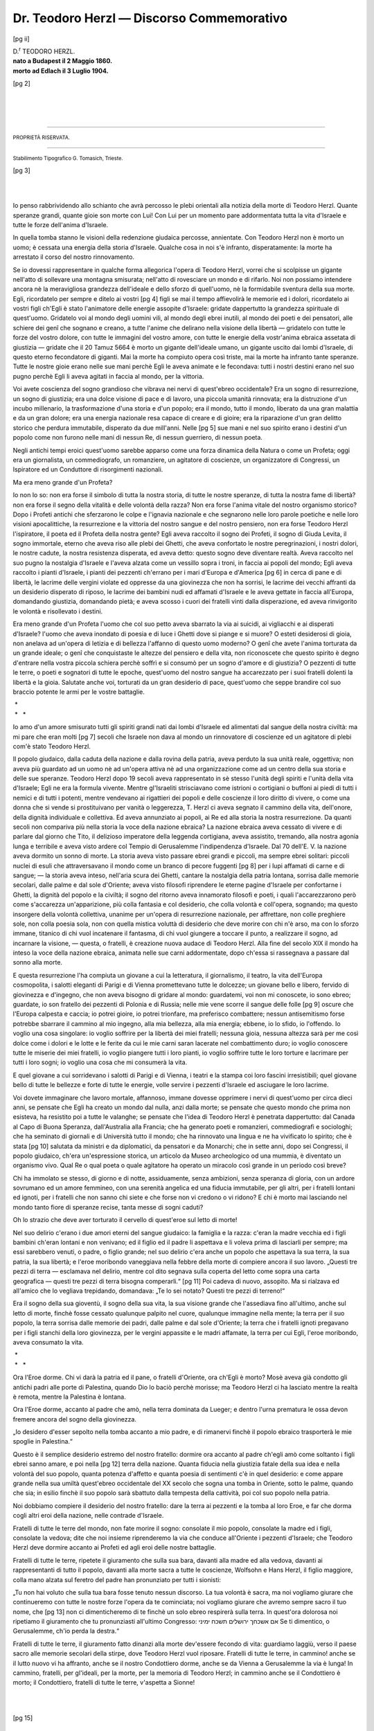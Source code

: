 .. -*- encoding: utf-8 -*-

.. meta::
    :PG.Id: 36727
    :PG.Title: Dr. Teodoro Herzl — Discorso Commemorativo
    :PG.Released: 2011-07-13
    :PG.Rights: Public Domain
    :PG.Producer: Enrico Segre
    :PG.Credits: Images from the Freimann Judaica Sammlung Frankfurt
    :DC.Creator: Dante A. Lattes
    :DC.Title: Dr. Teodoro Herzl
    :DC.Language: it
    :DC.Created: 1904
    :coverpage: images/f_01.jpg

.. |***| unicode:: U+2042  .. asterism for <tb>

.. |nbs| unicode:: U+00A0  .. non-breaking space
   :trim:

.. |--| replace:: |nbs|\ —\ |nbs|

.. |Dr| replace:: D.\ :superscript:`r`


.. .. role:: lb(line-break)
..   :before:     

.. .. |***| replace:: \* :lb:`* *`

.. role:: lb
   :class: line-break

.. role:: small
   :class: small

.. role:: large
   :class: large

.. role:: x-large
   :class: x-large

.. role:: xx-large
   :class: xx-large

.. style:: title
   :class: center large
   
==========================================
Dr. Teodoro Herzl — Discorso Commemorativo
==========================================

.. _pg-header:

.. container::
   :class: pgheader

   .. style:: paragraph
      :class: noindent

   This eBook is for the use of anyone anywhere at no cost and with
   almost no restrictions whatsoever. You may copy it, give it away or
   re-use it under the terms of the `Project Gutenberg License`_
   included with this eBook or online at
   http://www.gutenberg.org/license.

   

   |

   .. _pg-machine-header:

   .. container::

      Title: Dr. Teodoro Herzl
      
      Author: Dante A. Lattes
      
      Release Date: July 13, 2011 [EBook #36727]
      
      Language: Italian
      
      Character set encoding: UTF-8

      |

      .. _pg-start-line:

      \*\*\* START OF THIS PROJECT GUTENBERG EBOOK DR. TEODORO HERZL — DISCORSO COMMEMORATIVO \*\*\*

   |
   |
   |
   |

   .. _pg-produced-by:

   .. container::

      Produced by Enrico Segre.

      |

      Images from the Freimann Judaica Sammlung Frankfurt


.. mainmatter

.. container:: 
   :class: frontispiece

   [pg i]

   .. class:: center

   | :large:`BIBLIOTECA DEL „CIRCOLO SIONISTICO DI TRIESTE“`
   | :large:`N. 1.` 

   .. image:: images/suptit_f.png
      :align: center
      :width: 80%
      :alt:

   .. class:: center

   | :large:`DANTE A. LATTES`

   .. class:: xx-large center

      | |Dr| TEODORO HERZL

   .. image:: images/subtit_f.png
      :align: center
      :width: 15%
      :alt:

   .. class:: large center
   
   | **DISCORSO COMMEMORATIVO**
   
   .. class:: center

   | tenuto in Trieste la sera del 12 Luglio 1904
   | :small:`per cura del`
   | „CIRCOLO SIONISTICO DI TRIESTE“
   |

   .. class:: center
   
   | **Prezzo Centesimi 20.**
   

   .. vfill::

   .. class:: center

   |
   | TRIESTE
   | :small:`EDIT. IL CIRCOLO SIONISTICO`
   | 1904.

[pg ii]

.. image:: images/f_02llr.jpg
   :align: center
   :width: 70%
   :alt:  [ritratto del Dr. TEODORO HERZL]

.. class:: center large

   | |Dr| TEODORO HERZL.
   
.. class:: center

   | **nato a Budapest il 2 Maggio 1860.**
   | **morto ad Edlach il 3 Luglio 1904.**


.. container:: 
   :class: titlepage

   [pg 1]

   .. class:: center

   | :large:`Biblioteca del „CIRCOLO SIONISTICO DI TRIESTE“`
   | :large:`N. 1.`

   .. image:: images/suptit_p.png
      :align: center
      :width: 60%
      :alt: 

   .. class:: center

   | :large:`DANTE A. LATTES`
   | ____

   .. class:: xx-large center

   | |Dr| TEODORO HERZL

   .. image:: images/subtit_p.png
      :align: center
      :width: 15%
      :alt:

   .. class:: center
  
   | :large:`DISCORSO COMMEMORATIVO`
   |
   | tenuto in Trieste la sera del 12 Luglio 1904
   | :small:`per cura del`
   | „CIRCOLO SIONISTICO DI TRIESTE“
   |

   .. image:: images/p01_deco.png
      :align: center
      :width: 15%
      :alt:

   .. vfill::

   .. class:: center

   | TRIESTE
   | :small:`EDIT. IL CIRCOLO SIONISTICO`
   | 1904.


[pg 2]

.. vfill::

|
|
|

----

.. class:: center

   | :small:`PROPRIETÀ RISERVATA.`

----

.. vfill::

.. class:: center

   | :small:`Stabilimento Tipografico G. Tomasich, Trieste.`

[pg 3]

.. image:: images/p_03hr.png
    :align: center
    :width: 100%
    :alt:


|
|

Io penso rabbrividendo allo schianto che avrà
percosso le plebi orientali alla notizia della morte
di Teodoro Herzl. Quante speranze grandi, quante
gioie son morte con Lui! Con Lui per un momento
pare addormentata tutta la vita d'Israele e tutte le
forze dell'anima d'Israele.

In quella tomba stanno le visioni della redenzione
giudaica percosse, annientate. Con Teodoro
Herzl non è morto un uomo; è cessata una energia della
storia d'Israele. Qualche cosa in noi s'è infranto,
disperatamente: la morte ha arrestato il corso del
nostro rinnovamento.

Se io dovessi rappresentare in qualche forma
allegorica l'opera di Teodoro Herzl, vorrei che si
scolpisse un gigante nell'atto di sollevare una montagna
smisurata; nell'atto di rovesciare un mondo
e di rifarlo. Noi non possiamo intendere ancora nè
la meravigliosa grandezza dell'ideale e dello sforzo
di quell'uomo, nè la formidabile sventura della sua
morte. Egli, ricordatelo per sempre e ditelo ai vostri
[pg 4]
figli se mai il tempo affievolirà le memorie ed i
dolori, ricordatelo ai vostri figli ch'Egli è stato l'animatore
delle energie assopite d'Israele: gridate
dappertutto la grandezza spirituale di quest'uomo.
Gridatelo voi al mondo degli uomini vili, al mondo
degli ebrei inutili, al mondo dei poeti e dei pensatori,
alle schiere dei genî che sognano e creano, a
tutte l'anime che delirano nella visione della libertà\ |--|\ gridatelo
con tutte le forze del vostro dolore,
con tutte le immagini del vostro amore, con tutte
le energie della vostr'anima ebraica assetata di giustizia\ |--|\ gridate
che il 20 Tamuz 5664 è morto un
gigante dell'ideale umano, un gigante uscito dai
lombi d'Israele, di questo eterno fecondatore di giganti.
Mai la morte ha compiuto opera così triste,
mai la morte ha infranto tante speranze. Tutte le
nostre gioie erano nelle sue mani perchè Egli le aveva
animate e le fecondava: tutti i nostri destini erano
nel suo pugno perchè Egli li aveva agitati in faccia
al mondo, per la vittoria.

Voi avete coscienza del sogno grandioso che
vibrava nei nervi di quest'ebreo occidentale? Era
un sogno di resurrezione, un sogno di giustizia; era
una dolce visione di pace e di lavoro, una piccola
umanità rinnovata; era la distruzione d'un incubo
millenario, la trasformazione d'una storia e d'un
popolo; era il mondo, tutto il mondo, liberato da
una gran malattia e da un gran dolore; era una
energia nazionale resa capace di creare e di gioire;
era la riparazione d'un gran delitto storico che perdura
immutabile, disperato da due mill'anni. Nelle
[pg 5]
sue mani e nel suo spirito erano i destini d'un popolo
come non furono nelle mani di nessun Re, di
nessun guerriero, di nessun poeta.

Negli antichi tempi eroici quest'uomo sarebbe
apparso come una forza dinamica della Natura o
come un Profeta; oggi era un giornalista, un commediografo,
un romanziere, un agitatore di coscienze,
un organizzatore di Congressi, un Ispiratore ed un
Conduttore di risorgimenti nazionali.

Ma era meno grande d'un Profeta?

Io non lo so: non era forse il simbolo di tutta
la nostra storia, di tutte le nostre speranze, di tutta
la nostra fame di libertà? non era forse il segno
della vitalità e delle volontà della razza? Non era
forse l'anima vitale del nostro organismo storico?
Dopo i Profeti antichi che sferzarono le colpe e
l'ignavia nazionale e che segnarono nelle loro parole
poetiche e nelle loro visioni apocalittiche, la resurrezione
e la vittoria del nostro sangue e del nostro
pensiero, non era forse Teodoro Herzl l'ispiratore,
il poeta ed il Profeta della nostra gente? Egli aveva
raccolto il sogno dei Profeti, il sogno di Giuda Levita,
il sogno immortale, eterno che aveva riso alle
plebi dei Ghetti, che aveva confortato le nostre peregrinazioni,
i nostri dolori, le nostre cadute, la
nostra resistenza disperata, ed aveva detto: questo
sogno deve diventare realtà. Aveva raccolto nel suo
pugno la nostalgia d'Israele e l'aveva alzata come
un vessillo sopra i troni, in faccia ai popoli del
mondo; Egli aveva raccolto i pianti d'Israele, i pianti
dei pezzenti ch'errano per i mari d'Europa e d'America
[pg 6]
in cerca di pane e di libertà, le lacrime delle
vergini violate ed oppresse da una giovinezza che
non ha sorrisi, le lacrime dei vecchi affranti da un
desiderio disperato di riposo, le lacrime dei bambini
nudi ed affamati d'Israele e le aveva gettate in faccia
all'Europa, domandando giustizia, domandando pietà;
e aveva scosso i cuori dei fratelli vinti dalla disperazione,
ed aveva rinvigorito le volontà e risollevato
i destini.

Era meno grande d'un Profeta l'uomo che col
suo petto aveva sbarrato la via ai suicidi, ai vigliacchi
e ai disperati d'Israele? l'uomo che aveva inondato
di poesia e di luce i Ghetti dove si piange e si
muore? O esteti desiderosi di gioia, non anelava ad
un'opera di letizia e di bellezza l'affanno di questo
uomo moderno? O genî che avete l'anima torturata
da un grande ideale; o genî che conquistaste le altezze
del pensiero e della vita, non riconoscete che questo
spirito è degno d'entrare nella vostra piccola schiera
perchè soffrì e si consumò per un sogno d'amore e
di giustizia? O pezzenti di tutte le terre, o poeti
e sognatori di tutte le epoche, quest'uomo del nostro
sangue ha accarezzato per i suoi fratelli dolenti la
libertà e la gioia. Salutate anche voi, torturati da
un gran desiderio di pace, quest'uomo che seppe
brandire col suo braccio potente le armi per le
vostre battaglie.

.. class:: center

   | |nbs| \*
   | |nbs| * |nbs| |nbs| |nbs| \*


Io amo d'un amore smisurato tutti gli spiriti
grandi nati dai lombi d'Israele ed alimentati dal
sangue della nostra civiltà: ma mi pare che eran molti
[pg 7]
secoli che Israele non dava al mondo un rinnovatore
di coscienze ed un agitatore di plebi com'è stato
Teodoro Herzl.

Il popolo giudaico, dalla caduta della nazione
e dalla rovina della patria, aveva perduto la sua
unità reale, oggettiva; non aveva più guardato ad
un uomo nè ad un'opera attiva nè ad una organizzazione
come ad un centro della sua storia e delle
sue speranze. Teodoro Herzl dopo 19 secoli aveva
rappresentato in sè stesso l'unità degli spiriti e
l'unità della vita d'Israele; Egli ne era la formula
vivente. Mentre gl'Israeliti strisciavano come istrioni
o cortigiani o buffoni ai piedi di tutti i nemici e di
tutti i potenti, mentre vendevano ai rigattieri dei
popoli e delle coscienze il loro diritto di vivere, o
come una donna che si vende si prostituivano per
vanità o leggerezza, T. Herzl ci aveva segnato il
cammino della vita, dell'onore, della dignità individuale
e collettiva. Ed aveva annunziato ai popoli,
ai Re ed alla storia la nostra resurrezione. Da quanti
secoli non compariva più nella storia la voce della
nazione ebraica? La nazione ebraica aveva cessato
di vivere e di parlare dal giorno che Tito, il delizioso
imperatore della leggenda cortigiana, aveva assistito,
tremando, alla nostra agonia lunga e terribile
e aveva visto ardere col Tempio di Gerusalemme
l'indipendenza d'Israele. Dal 70 dell'E. V. la nazione
aveva dormito un sonno di morte. La storia
aveva visto passare ebrei grandi e piccoli, ma sempre
ebrei solitari: piccoli nuclei di esuli che attraversavano
il mondo come un branco di pecore fuggenti
[pg 8]
per i lupi affamati di carne e di sangue;\ |--|\ la storia
aveva inteso, nell'aria scura dei Ghetti, cantare la
nostalgia della patria lontana, sorrisa dalle memorie
secolari, dalle palme e dal sole d'Oriente; aveva visto
filosofi riprendere le eterne pagine d'Israele per confortarne
i Ghetti, la dignità del popolo e la civiltà;
il sogno del ritorno aveva innamorato filosofi e poeti,
i quali l'accarezzarono però come s'accarezza un'apparizione,
più colla fantasia e col desiderio, che colla
volontà e coll'opera, sognando; ma questo insorgere
della volontà collettiva, unanime per un'opera di resurrezione
nazionale, per affrettare, non colle preghiere
sole, non colla poesia sola, non con quella mistica
voluttà di desiderio che deve morire con chi n'è
arso, ma con lo sforzo immane, titanico di chi vuol
incatenare il fantasma, di chi vuol giungere a toccare
il punto, a realizzare il sogno, ad incarnare la visione,\ |--|\ questa,
o fratelli, è creazione nuova audace di Teodoro
Herzl. Alla fine del secolo XIX il mondo ha
inteso la voce della nazione ebraica, animata nelle
sue carni addormentate, dopo ch'essa si rassegnava
a passare dal sonno alla morte.

E questa resurrezione l'ha compiuta un giovane
a cui la letteratura, il giornalismo, il teatro, la vita
dell'Europa cosmopolita, i salotti eleganti di Parigi
e di Vienna promettevano tutte le dolcezze; un
giovane bello e libero, fervido di giovinezza e d'ingegno,
che non aveva bisogno di gridare al mondo:
guardatemi, voi non mi conoscete, io sono ebreo;
guardate, io son fratello dei pezzenti di Polonia e di
Russia; nelle mie vene scorre il sangue delle folle
[pg 9]
oscure che l'Europa calpesta e caccia; io potrei
gioire, io potrei trionfare, ma preferisco combattere;
nessun antisemitismo forse potrebbe sbarrare il
cammino al mio ingegno, alla mia bellezza, alla mia
energia; ebbene, io lo sfido, io l'offendo. Io voglio
una cosa singolare: io voglio soffrire per la libertà
dei miei fratelli; nessuna gioia, nessuna altezza sarà
per me così dolce come i dolori e le lotte e le ferite
da cui le mie carni saran lacerate nel combattimento
duro; io voglio conoscere tutte le miserie
dei miei fratelli, io voglio piangere tutti i loro
pianti, io voglio soffrire tutte le loro torture e lacrimare
per tutti i loro sogni; io voglio una cosa che
mi consumerà la vita.

E quel giovane a cui sorridevano i salotti di
Parigi e di Vienna, i teatri e la stampa coi loro
fascini irresistibili; quel giovane bello di tutte le
bellezze e forte di tutte le energie, volle servire i
pezzenti d'Israele ed asciugare le loro lacrime.

Voi dovete immaginare che lavoro mortale,
affannoso, immane dovesse opprimere i nervi di
quest'uomo per circa dieci anni, se pensate che Egli
ha creato un mondo dal nulla, anzi dalla morte; se
pensate che questo mondo che prima non esisteva,
ha resistito poi a tutte le valanghe; se pensate che
l'idea di Teodoro Herzl è penetrata dappertutto: dal
Canada al Capo di Buona Speranza, dall'Australia alla
Francia; che ha generato poeti e romanzieri, commediografi
e sociologhi; che ha seminato di giornali
e di Università tutto il mondo; che ha rinnovato
una lingua e ne ha vivificato lo spirito; che è stata
[pg 10]
salutata da ministri e da diplomatici, da pensatori
e da Monarchi; che in sette anni, dopo sei Congressi,
il popolo giudaico, ch'era un'espressione storica, un
articolo da Museo archeologico od una mummia, è
diventato un organismo vivo. Qual Re o qual poeta
o quale agitatore ha operato un miracolo così grande
in un periodo così breve?

Chi ha immolato se stesso, di giorno e di notte,
assiduamente, senza ambizioni, senza speranza di
gloria, con un ardore sovrumano ed un amore femmineo,
con una serenità angelica ed una fiducia immutabile,
per gli altri, per i fratelli lontani ed ignoti,
per i fratelli che non sanno chi siete e che forse
non vi credono o vi ridono? E chi è morto mai
lasciando nel mondo tanto fiore di speranze recise,
tanta messe di sogni caduti?

Oh lo strazio che deve aver torturato il cervello
di quest'eroe sul letto di morte!

Nel suo delirio c'erano i due amori eterni del
sangue giudaico: la famiglia e la razza: c'eran la
madre vecchia ed i figli bambini ch'eran lontani e
non venivano; ed il figlio ed il padre li aspettava
e li voleva prima di lasciarli per sempre; ma essi
sarebbero venuti, o padre, o figlio grande; nel suo
delirio c'era anche un popolo che aspettava la sua
terra, la sua patria, la sua libertà; e l'eroe moribondo
vaneggiava nella febbre della morte di compiere
ancora il suo lavoro. „Questi tre pezzi di terra\ |--|\ esclamava
nel delirio, mentre col dito segnava
sulla coperta del letto come sopra una carta geografica\ |--|\ questi
tre pezzi di terra bisogna comperarli.“
[pg 11]
Poi cadeva di nuovo, assopito. Ma si rialzava ed all'amico
che lo vegliava trepidando, domandava: „Te
lo sei notato? Questi tre pezzi di terreno!“

Era il sogno della sua gioventù, il sogno della
sua vita, la sua visione grande che l'assediava fino
all'ultimo, anche sul letto di morte, finchè fosse
cessato qualunque palpito nel cuore, qualunque immagine
nella mente; la terra per il suo popolo, la
terra sorrisa dalle memorie dei padri, dalle palme e
dal sole d'Oriente; la terra che i fratelli ignoti
pregavano per i figli stanchi della loro giovinezza, per
le vergini appassite e le madri affamate, la terra per
cui Egli, l'eroe moribondo, aveva consumato la vita.

.. class:: center

   | |nbs| \*
   | |nbs| * |nbs| |nbs| |nbs| \*


Ora l'Eroe dorme. Chi vi darà la patria ed il
pane, o fratelli d'Oriente, ora ch'Egli è morto?
Mosè aveva già condotto gli antichi padri alle porte
di Palestina, quando Dio lo baciò perchè morisse;
ma Teodoro Herzl ci ha lasciato mentre la realtà è
remota, mentre la Palestina è lontana.

Ora l'Eroe dorme, accanto al padre che amò,
nella terra dominata da Lueger; e dentro l'urna
prematura le ossa devon fremere ancora del sogno
della giovinezza.

„Io desidero d'esser sepolto nella tomba accanto
a mio padre, e di rimanervi finchè il popolo ebraico
trasporterà le mie spoglie in Palestina.“

Questo è il semplice desiderio estremo del nostro
fratello: dormire ora accanto al padre ch'egli amò
come soltanto i figli ebrei sanno amare, e poi nella
[pg 12]
terra della nazione. Quanta fiducia nella giustizia
fatale della sua idea e nella volontà del suo popolo,
quanta potenza d'affetto e quanta poesia di sentimenti
c'è in quel desiderio: e come appare grande
nella sua umiltà quest'ebreo occidentale del XX secolo
che sogna una tomba in Oriente, sotto le palme,
quando che sia; in esilio finchè il suo popolo sarà
sbattuto dalla tempesta della cattività, poi col suo
popolo nella patria.

Noi dobbiamo compiere il desiderio del nostro
fratello: dare la terra ai pezzenti e la tomba al
loro Eroe, e far che dorma cogli altri eroi della
nazione, nelle contrade d'Israele.

Fratelli di tutte le terre del mondo, non fate
morire il sogno: consolate il mio popolo, consolate
la madre ed i figli, consolate la vedova; dite che
noi insieme riprenderemo la via che conduce all'Oriente
i pezzenti d'Israele; che Teodoro Herzl
deve dormire accanto ai Profeti ed agli eroi delle
nostre battaglie.

Fratelli di tutte le terre, ripetete il giuramento che
sulla sua bara, davanti alla madre ed alla vedova,
davanti ai rappresentanti di tutto il popolo, davanti
alla morte sacra a tutte le coscienze, Wolfsohn e
Hans Herzl, il figlio maggiore, colla mano alzata sul
feretro del padre han pronunziato per tutti i sionisti:

.. |LRE| unicode:: U+202A 
   :trim:

.. |RLE| unicode:: U+202B 
   :trim:

.. ..|ImEshkahekh| replace:: |LRE| אם |nbs| אשכחך |nbs| ירושלים |nbs| 
..                            תשכח |nbs| ימיני
.. best would be:
.. ..|LRE| :large:`אם אשכחך ירושלים תשכח ימיני`
.. but word order comes inverted in pdf. Not even this helps:
.. ..|LRE| :large:`אם` |nbs| :large:`אשכחך` |nbs| :large:`ירושלים` |nbs| :large:`תשכח` |nbs| :large:`ימיני`

.. WARNING THERE ARE NON-BREAKING SPACES U+A0 IN THE NEXT STRING!

.. |ImEshkahekh| replace:: |LRE| :large:`אם אשכחך ירושלים תשכח ימיני`

.. text transcription: [Im eshkahekh Yerushalaim tishkakh yemini]
.. ..|nbs| to avoid reflowing

„Tu non hai voluto che sulla tua bara fosse
tenuto nessun discorso. La tua volontà è sacra, ma
noi vogliamo giurare che continueremo con tutte le
nostre forze l'opera da te cominciata; noi vogliamo
giurare che avremo sempre sacro il tuo nome, che
[pg 13]
non ci dimenticheremo di te finchè un solo ebreo
respirerà sulla terra. In quest'ora dolorosa noi
ripetiamo il giuramento che tu pronunziasti all'ultimo
Congresso: |ImEshkahekh|
Se ti dimentico, o Gerusalemme, ch'io perda la
destra.“

Fratelli di tutte le terre, il giuramento fatto
dinanzi alla morte dev'essere fecondo di vita: guardiamo
laggiù, verso il paese sacro alle memorie secolari
della stirpe, dove Teodoro Herzl vuol riposare.
Fratelli di tutte le terre, in cammino! anche se il
lutto nuovo vi ha affranto, anche se il nostro Condottiero
dorme, anche se da Vienna a Gerusalemme la
via è lunga! In cammino, fratelli, per gl'ideali, per
la morte, per la memoria di Teodoro Herzl; in cammino
anche se il Condottiero è morto; il Condottiero,
fratelli di tutte le terre, v'aspetta a Sionne!

|
|

.. image:: images/p_13deco.png
   :align: center
   :width: 15%
   :alt:


.. clearpage::

[pg 15]

AUTOBIOGRAFIA DEL |Dr| HERZL. [1]_
==================================

Son nato nel 1860 a Budapest vicino alla sinagoga
il cui Rabbino ultimamente m'ha accusato di voler conquistare
per gli Ebrei maggior onore e libertà di quella
ch'essi hanno ora. Non posso negare d'aver frequentato
una scuola. Prima fui mandato in una scuola preparatoria
ebraica dove godevo d'una certa stima perchè mio padre
era un agiato negoziante. I miei primi ricordi mi richiamano
alla mente una bastonata che ricevetti per non aver
saputo i particolari sull'esodo egiziano. Oggi molti maestri
mi batterebbero volentieri poichè io me ne ricordo troppo.
A dieci anni passai alla scuola tecnica, dove un professore
spiegò il significato della parola: *pagàno*, dicendo che appartengono
a questa classe gl'idolatri, i maomettani e gli Ebrei.
Dopo questa curiosa spiegazione abbandonai la scuola
tecnica e passai al „Ginnasio evangelico“: in settima classe
scrissi il mio primo articolo di giornale, naturalmente senza
firma. In quel tempo morì la mia unica sorella, una giovane
di 18 anni; mia madre ne fu così colpita che dovemmo
stabilirci a Vienna. Qua seguii il corso di legge e presi
parte a tutte le pazzie studentesche. Portai il berretto
d'una corporazione di studenti finchè questa decise di non
[pg 16]
accoglier più Ebrei. Dissi allora addio a quei nobili giovani
e mi misi sul serio al lavoro. Nell'84 fui laureato ed entrai
nella pratica giudiziaria, prima alla Corte di Vienna, poi
a Salisburgo. Naturalmente io scriveva più per il teatro
che per la corte, e poichè capii che come ebreo non sarei
mai pervenuto alle funzioni di giudice, dissi addio a Salisburgo
e alla carriera giudiziaria.

.. [1] Riassunta dal *Jewish Chronicle* di Londra del 14 Gennaio 1894.

Cominciai a scrivere per il teatro ed i giornali. Nell'89
mi ammogliai ed ora ho tre figli: un maschio e due
femmine. Durante il mio viaggio in Ispagna nel 1891,
la *Neue Freie Presse* mi propose di diventare suo corrispondente
da Parigi. Scrissi là „\ *Le Palais Bourbon*\ “ Nel
95 tornai a Vienna. Durante i due ultimi mesi del mio
soggiorno a Parigi scrissi un libro: *Lo stato giudaico.* Non
mi ricordo d'aver scritto nessuna cosa in uno stato d'animo
così alto come allora. Heine dice di aver inteso lo sbatter
delle ali d'un'aquila sulla sua testa, quando scrisse certi
versi. Io pure credeva di sentir qualche cosa di simile ad
un rumore passar sulla mia testa quando scriveva quel
libro...

Nel 1895 ho preso a scrivere un giornale di memorie,
oggi ne son pieni 4 volumi. Se io dovessi un giorno pubblicarli,
il mondo sarebbe stupito di conoscere che cosa io
dovetti soffrire, quali erano i nemici dei miei disegni e chi
mi prestava il suo concorso. Ma una cosa è fuor di dubbio:
il movimento resisterà. Io non so quando morrò:
_`ma il principio non morrà mai`.

.. class:: large right

   | |Dr| Teodoro Herzl.

.. vfill::

.. footnotes:: Nota 
   :class: smaller

.. topic:: Nota di trascrizione

   L'ortografia e l'accentazione del testo originale sono state
   preservate fedelmente.

   È stato corretto un refuso nell'ultima frase del libro:
   `ma il principio non morrà mai`_ : un `il` di troppo è stato rimosso.

|
|
|
|
|

.. _pg_end_line:

\*\*\* END OF THIS PROJECT GUTENBERG EBOOK DR. TEODORO HERZL — DISCORSO COMMEMORATIVO \*\*\*

.. backmatter::

.. toc-entry::
   :depth: 0

.. _pg-footer:

A Word from Project Gutenberg
=============================

We will update this book if we find any errors.

This book can be found under: http://www.gutenberg.org/ebooks/36727

Creating the works from public domain print editions means that no one
owns a United States copyright in these works, so the Foundation (and
you!) can copy and distribute it in the United States without
permission and without paying copyright royalties.  Special rules, set
forth in the General Terms of Use part of this license, apply to
copying and distributing Project Gutenberg™ electronic works to
protect the Project Gutenberg™ concept and trademark. Project
Gutenberg is a registered trademark, and may not be used if you charge
for the eBooks, unless you receive specific permission. If you do not
charge anything for copies of this eBook, complying with the rules is
very easy. You may use this eBook for nearly any purpose such as
creation of derivative works, reports, performances and research.
They may be modified and printed and given away – you may do
practically *anything* with public domain eBooks.  Redistribution is
subject to the trademark license, especially commercial
redistribution.


.. _Project Gutenberg License:

The Full Project Gutenberg License
----------------------------------

*Please read this before you distribute or use this work.*

To protect the Project Gutenberg™ mission of promoting the free
distribution of electronic works, by using or distributing this work
(or any other work associated in any way with the phrase “Project
Gutenberg”), you agree to comply with all the terms of the Full
Project Gutenberg™ License available with this file or online at
http://www.gutenberg.org/license.


Section 1. General Terms of Use & Redistributing Project Gutenberg™ electronic works
````````````````````````````````````````````````````````````````````````````````````

**1.A.** By reading or using any part of this Project Gutenberg™
electronic work, you indicate that you have read, understand, agree to
and accept all the terms of this license and intellectual property
(trademark/copyright) agreement. If you do not agree to abide by all
the terms of this agreement, you must cease using and return or
destroy all copies of Project Gutenberg™ electronic works in your
possession. If you paid a fee for obtaining a copy of or access to a
Project Gutenberg™ electronic work and you do not agree to be bound by
the terms of this agreement, you may obtain a refund from the person
or entity to whom you paid the fee as set forth in paragraph 1.E.8.

**1.B.** “Project Gutenberg” is a registered trademark. It may only be
used on or associated in any way with an electronic work by people who
agree to be bound by the terms of this agreement. There are a few
things that you can do with most Project Gutenberg™ electronic works
even without complying with the full terms of this agreement. See
paragraph 1.C below. There are a lot of things you can do with Project
Gutenberg™ electronic works if you follow the terms of this agreement
and help preserve free future access to Project Gutenberg™ electronic
works. See paragraph 1.E below.

**1.C.** The Project Gutenberg Literary Archive Foundation (“the
Foundation” or PGLAF), owns a compilation copyright in the collection
of Project Gutenberg™ electronic works. Nearly all the individual
works in the collection are in the public domain in the United
States. If an individual work is in the public domain in the United
States and you are located in the United States, we do not claim a
right to prevent you from copying, distributing, performing,
displaying or creating derivative works based on the work as long as
all references to Project Gutenberg are removed. Of course, we hope
that you will support the Project Gutenberg™ mission of promoting free
access to electronic works by freely sharing Project Gutenberg™ works
in compliance with the terms of this agreement for keeping the Project
Gutenberg™ name associated with the work. You can easily comply with
the terms of this agreement by keeping this work in the same format
with its attached full Project Gutenberg™ License when you share it
without charge with others.



**1.D.** The copyright laws of the place where you are located also
govern what you can do with this work. Copyright laws in most
countries are in a constant state of change. If you are outside the
United States, check the laws of your country in addition to the terms
of this agreement before downloading, copying, displaying, performing,
distributing or creating derivative works based on this work or any
other Project Gutenberg™ work.  The Foundation makes no
representations concerning the copyright status of any work in any
country outside the United States.

**1.E.** Unless you have removed all references to Project Gutenberg:

**1.E.1.** The following sentence, with active links to, or other
immediate access to, the full Project Gutenberg™ License must appear
prominently whenever any copy of a Project Gutenberg™ work (any work
on which the phrase “Project Gutenberg” appears, or with which the
phrase “Project Gutenberg” is associated) is accessed, displayed,
performed, viewed, copied or distributed:

  This eBook is for the use of anyone anywhere at no cost and with
  almost no restrictions whatsoever. You may copy it, give it away or
  re-use it under the terms of the Project Gutenberg License included
  with this eBook or online at http://www.gutenberg.org

**1.E.2.** If an individual Project Gutenberg™ electronic work is
derived from the public domain (does not contain a notice indicating
that it is posted with permission of the copyright holder), the work
can be copied and distributed to anyone in the United States without
paying any fees or charges. If you are redistributing or providing
access to a work with the phrase “Project Gutenberg” associated with
or appearing on the work, you must comply either with the requirements
of paragraphs 1.E.1 through 1.E.7 or obtain permission for the use of
the work and the Project Gutenberg™ trademark as set forth in
paragraphs 1.E.8 or 1.E.9.

**1.E.3.** If an individual Project Gutenberg™ electronic work is
posted with the permission of the copyright holder, your use and
distribution must comply with both paragraphs 1.E.1 through 1.E.7 and
any additional terms imposed by the copyright holder. Additional terms
will be linked to the Project Gutenberg™ License for all works posted
with the permission of the copyright holder found at the beginning of
this work.

**1.E.4.** Do not unlink or detach or remove the full Project
Gutenberg™ License terms from this work, or any files containing a
part of this work or any other work associated with Project
Gutenberg™.

**1.E.5.** Do not copy, display, perform, distribute or redistribute
this electronic work, or any part of this electronic work, without
prominently displaying the sentence set forth in paragraph 1.E.1 with
active links or immediate access to the full terms of the Project
Gutenberg™ License.

**1.E.6.** You may convert to and distribute this work in any binary,
compressed, marked up, nonproprietary or proprietary form, including
any word processing or hypertext form. However, if you provide access
to or distribute copies of a Project Gutenberg™ work in a format other
than “Plain Vanilla ASCII” or other format used in the official
version posted on the official Project Gutenberg™ web site
(http://www.gutenberg.org), you must, at no additional cost, fee or
expense to the user, provide a copy, a means of exporting a copy, or a
means of obtaining a copy upon request, of the work in its original
“Plain Vanilla ASCII” or other form. Any alternate format must include
the full Project Gutenberg™ License as specified in paragraph 1.E.1.

**1.E.7.** Do not charge a fee for access to, viewing, displaying,
performing, copying or distributing any Project Gutenberg™ works
unless you comply with paragraph 1.E.8 or 1.E.9.

**1.E.8.** You may charge a reasonable fee for copies of or providing
access to or distributing Project Gutenberg™ electronic works provided
that

.. class:: open

- You pay a royalty fee of 20% of the gross profits you derive from
  the use of Project Gutenberg™ works calculated using the method you
  already use to calculate your applicable taxes. The fee is owed to
  the owner of the Project Gutenberg™ trademark, but he has agreed to
  donate royalties under this paragraph to the Project Gutenberg
  Literary Archive Foundation. Royalty payments must be paid within 60
  days following each date on which you prepare (or are legally
  required to prepare) your periodic tax returns. Royalty payments
  should be clearly marked as such and sent to the Project Gutenberg
  Literary Archive Foundation at the address specified in Section 4,
  “Information about donations to the Project Gutenberg Literary
  Archive Foundation.”

- You provide a full refund of any money paid by a user who notifies
  you in writing (or by e-mail) within 30 days of receipt that s/he
  does not agree to the terms of the full Project Gutenberg™
  License. You must require such a user to return or destroy all
  copies of the works possessed in a physical medium and discontinue
  all use of and all access to other copies of Project Gutenberg™
  works.

- You provide, in accordance with paragraph 1.F.3, a full refund of
  any money paid for a work or a replacement copy, if a defect in the
  electronic work is discovered and reported to you within 90 days of
  receipt of the work.

- You comply with all other terms of this agreement for free
  distribution of Project Gutenberg™ works.

**1.E.9.** If you wish to charge a fee or distribute a Project
Gutenberg™ electronic work or group of works on different terms than
are set forth in this agreement, you must obtain permission in writing
from both the Project Gutenberg Literary Archive Foundation and
Michael Hart, the owner of the Project Gutenberg™ trademark. Contact
the Foundation as set forth in Section 3. below.

**1.F.**

**1.F.1.** Project Gutenberg volunteers and employees expend
considerable effort to identify, do copyright research on, transcribe
and proofread public domain works in creating the Project Gutenberg™
collection. Despite these efforts, Project Gutenberg™ electronic
works, and the medium on which they may be stored, may contain
“Defects,” such as, but not limited to, incomplete, inaccurate or
corrupt data, transcription errors, a copyright or other intellectual
property infringement, a defective or damaged disk or other medium, a
computer virus, or computer codes that damage or cannot be read by
your equipment.

**1.F.2.** LIMITED WARRANTY, DISCLAIMER OF DAMAGES – Except for the
“Right of Replacement or Refund” described in paragraph 1.F.3, the
Project Gutenberg Literary Archive Foundation, the owner of the
Project Gutenberg™ trademark, and any other party distributing a
Project Gutenberg™ electronic work under this agreement, disclaim all
liability to you for damages, costs and expenses, including legal
fees. YOU AGREE THAT YOU HAVE NO REMEDIES FOR NEGLIGENCE, STRICT
LIABILITY, BREACH OF WARRANTY OR BREACH OF CONTRACT EXCEPT THOSE
PROVIDED IN PARAGRAPH 1.F.3. YOU AGREE THAT THE FOUNDATION, THE
TRADEMARK OWNER, AND ANY DISTRIBUTOR UNDER THIS AGREEMENT WILL NOT BE
LIABLE TO YOU FOR ACTUAL, DIRECT, INDIRECT, CONSEQUENTIAL, PUNITIVE OR
INCIDENTAL DAMAGES EVEN IF YOU GIVE NOTICE OF THE POSSIBILITY OF SUCH
DAMAGE.

**1.F.3.** LIMITED RIGHT OF REPLACEMENT OR REFUND – If you discover a
defect in this electronic work within 90 days of receiving it, you can
receive a refund of the money (if any) you paid for it by sending a
written explanation to the person you received the work from. If you
received the work on a physical medium, you must return the medium
with your written explanation. The person or entity that provided you
with the defective work may elect to provide a replacement copy in
lieu of a refund. If you received the work electronically, the person
or entity providing it to you may choose to give you a second
opportunity to receive the work electronically in lieu of a refund. If
the second copy is also defective, you may demand a refund in writing
without further opportunities to fix the problem.

**1.F.4.** Except for the limited right of replacement or refund set
forth in paragraph 1.F.3, this work is provided to you ‘AS-IS,’ WITH
NO OTHER WARRANTIES OF ANY KIND, EXPRESS OR IMPLIED, INCLUDING BUT NOT
LIMITED TO WARRANTIES OF MERCHANTIBILITY OR FITNESS FOR ANY PURPOSE.

**1.F.5.** Some states do not allow disclaimers of certain implied
warranties or the exclusion or limitation of certain types of
damages. If any disclaimer or limitation set forth in this agreement
violates the law of the state applicable to this agreement, the
agreement shall be interpreted to make the maximum disclaimer or
limitation permitted by the applicable state law. The invalidity or
unenforceability of any provision of this agreement shall not void the
remaining provisions.

**1.F.6.** INDEMNITY – You agree to indemnify and hold the Foundation,
the trademark owner, any agent or employee of the Foundation, anyone
providing copies of Project Gutenberg™ electronic works in accordance
with this agreement, and any volunteers associated with the
production, promotion and distribution of Project Gutenberg™
electronic works, harmless from all liability, costs and expenses,
including legal fees, that arise directly or indirectly from any of
the following which you do or cause to occur: (a) distribution of this
or any Project Gutenberg™ work, (b) alteration, modification, or
additions or deletions to any Project Gutenberg™ work, and (c) any
Defect you cause.


Section 2. Information about the Mission of Project Gutenberg™
``````````````````````````````````````````````````````````````

Project Gutenberg™ is synonymous with the free distribution of
electronic works in formats readable by the widest variety of
computers including obsolete, old, middle-aged and new computers. It
exists because of the efforts of hundreds of volunteers and donations
from people in all walks of life.

Volunteers and financial support to provide volunteers with the
assistance they need, is critical to reaching Project Gutenberg™'s
goals and ensuring that the Project Gutenberg™ collection will remain
freely available for generations to come. In 2001, the Project
Gutenberg Literary Archive Foundation was created to provide a secure
and permanent future for Project Gutenberg™ and future generations. To
learn more about the Project Gutenberg Literary Archive Foundation and
how your efforts and donations can help, see Sections 3 and 4 and the
Foundation web page at http://www.pglaf.org .


Section 3. Information about the Project Gutenberg Literary Archive Foundation
``````````````````````````````````````````````````````````````````````````````

The Project Gutenberg Literary Archive Foundation is a non profit
501(c)(3) educational corporation organized under the laws of the
state of Mississippi and granted tax exempt status by the Internal
Revenue Service. The Foundation's EIN or federal tax identification
number is 64-6221541. Its 501(c)(3) letter is posted at
http://www.gutenberg.org/fundraising/pglaf . Contributions to the
Project Gutenberg Literary Archive Foundation are tax deductible to
the full extent permitted by U.S.  federal laws and your state's laws.

The Foundation's principal office is located at 4557 Melan Dr.
S. Fairbanks, AK, 99712., but its volunteers and employees are
scattered throughout numerous locations. Its business office is
located at 809 North 1500 West, Salt Lake City, UT 84116, (801)
596-1887, email business@pglaf.org. Email contact links and up to date
contact information can be found at the Foundation's web site and
official page at http://www.pglaf.org

For additional contact information:

 | Dr. Gregory B. Newby
 | Chief Executive and Director
 | gbnewby@pglaf.org


Section 4. Information about Donations to the Project Gutenberg Literary Archive Foundation
```````````````````````````````````````````````````````````````````````````````````````````

Project Gutenberg™ depends upon and cannot survive without wide spread
public support and donations to carry out its mission of increasing
the number of public domain and licensed works that can be freely
distributed in machine readable form accessible by the widest array of
equipment including outdated equipment. Many small donations ($1 to
$5,000) are particularly important to maintaining tax exempt status
with the IRS.

The Foundation is committed to complying with the laws regulating
charities and charitable donations in all 50 states of the United
States. Compliance requirements are not uniform and it takes a
considerable effort, much paperwork and many fees to meet and keep up
with these requirements. We do not solicit donations in locations
where we have not received written confirmation of compliance. To SEND
DONATIONS or determine the status of compliance for any particular
state visit http://www.gutenberg.org/fundraising/donate

While we cannot and do not solicit contributions from states where we
have not met the solicitation requirements, we know of no prohibition
against accepting unsolicited donations from donors in such states who
approach us with offers to donate.

International donations are gratefully accepted, but we cannot make
any statements concerning tax treatment of donations received from
outside the United States. U.S. laws alone swamp our small staff.

Please check the Project Gutenberg Web pages for current donation
methods and addresses. Donations are accepted in a number of other
ways including checks, online payments and credit card donations. To
donate, please visit: http://www.gutenberg.org/fundraising/donate


Section 5. General Information About Project Gutenberg™ electronic works.
`````````````````````````````````````````````````````````````````````````


Professor Michael S. Hart is the originator of the Project Gutenberg™
concept of a library of electronic works that could be freely shared
with anyone. For thirty years, he produced and distributed Project
Gutenberg™ eBooks with only a loose network of volunteer support.

Project Gutenberg™ eBooks are often created from several printed
editions, all of which are confirmed as Public Domain in the
U.S. unless a copyright notice is included. Thus, we do not
necessarily keep eBooks in compliance with any particular paper
edition.

Each eBook is in a subdirectory of the same number as the eBook's
eBook number, often in several formats including plain vanilla ASCII,
compressed (zipped), HTML and others.

Corrected *editions* of our eBooks replace the old file and take over
the old filename and etext number. The replaced older file is
renamed. *Versions* based on separate sources are treated as new
eBooks receiving new filenames and etext numbers.

Most people start at our Web site which has the main PG search
facility:

  http://www.gutenberg.org
            
This Web site includes information about Project Gutenberg™, including
how to make donations to the Project Gutenberg Literary Archive
Foundation, how to help produce our new eBooks, and how to subscribe
to our email newsletter to hear about new eBooks.


